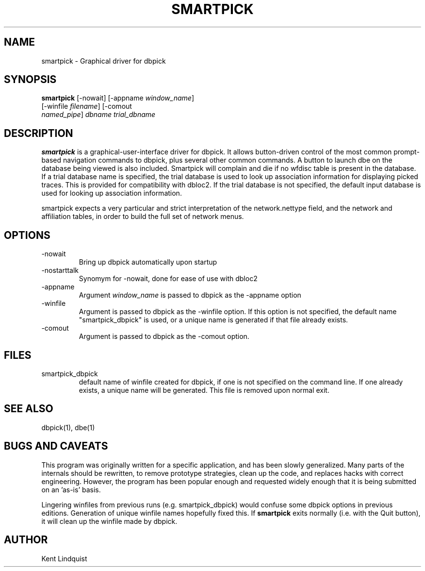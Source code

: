 .\" %W% %G%
.TH SMARTPICK 1 "$Date$"
.SH NAME
smartpick \- Graphical driver for dbpick
.SH SYNOPSIS
.nf
\fBsmartpick \fP[\-nowait] [\-appname \fIwindow_name\fP]
                [\-winfile \fIfilename\fP]                 [\-comout
                \fInamed_pipe\fP] \fIdbname\fP \fItrial_dbname\fP
.fi
.SH DESCRIPTION
\fBsmartpick\fP is a graphical-user-interface driver for dbpick. It allows
button-driven control of the most common prompt-based navigation
commands to dbpick, plus several other common commands. A button to
launch dbe on the database being viewed is also included. Smartpick will
complain and die if no wfdisc table is present in the database. If a
trial database name is specified, the trial database is used to look up
association information for displaying picked traces. This is provided
for compatibility with dbloc2. If the trial database is not specified, the
default input database is used for looking up association information.

smartpick expects a very particular and strict interpretation of the
network.nettype field, and the network and affiliation tables, in order
to build the full set of network menus.
.SH OPTIONS
.IP -nowait
Bring up dbpick automatically upon startup
.IP -nostarttalk
Synomym for -nowait, done for ease of use with dbloc2
.IP -appname window_name
Argument \fIwindow_name\fP is passed to dbpick as the -appname option
.IP -winfile winfile
Argument is passed to dbpick as the -winfile option. If this option is
not specified, the default name "smartpick_dbpick" is used, or a unique
name is generated if that file already exists.
.IP -comout named_pile
Argument is passed to dbpick as the -comout option.
.SH FILES
.IP smartpick_dbpick
default name of winfile created for dbpick, if one
is not specified on the command line. If one already exists, a unique name
will be generated. This file is removed upon normal exit.
.SH "SEE ALSO"
.nf
dbpick(1), dbe(1)
.fi
.SH "BUGS AND CAVEATS"
This program was originally written for a specific application, 
and has been slowly generalized. Many parts of the internals should 
be rewritten, to remove prototype strategies, clean up the code, and 
replaces hacks with correct engineering. However, the program has been
popular enough and requested widely enough that it is being submitted on
an 'as-is' basis.  

Lingering winfiles from previous runs (e.g. smartpick_dbpick) would
confuse some dbpick options in previous editions. Generation of
unique winfile names hopefully fixed this. If \fBsmartpick\fP exits normally (i.e.
with the Quit button), it will clean up the winfile made by dbpick.
.SH AUTHOR
Kent Lindquist
